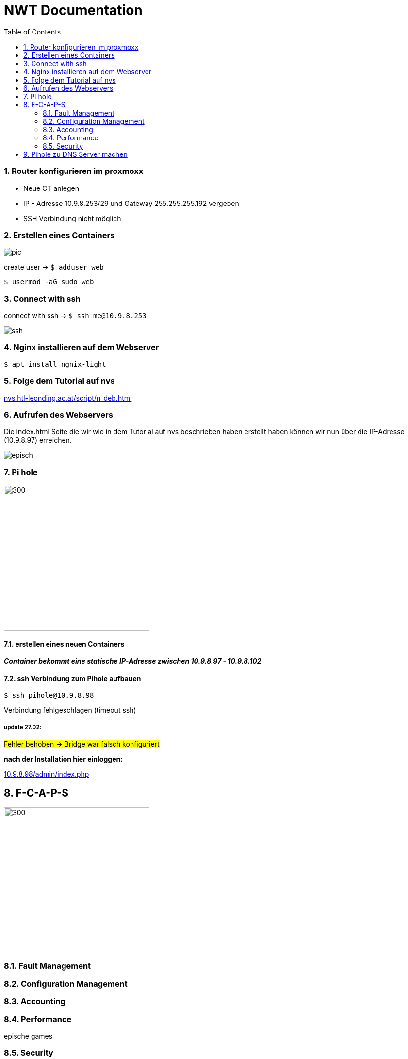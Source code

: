 = NWT Documentation
ifndef::imagesdir[:imagesdir: images]
//:toc-placement!:  // prevents the generation of the doc at this position, so it can be printed afterwards
:sourcedir: ../src/main/java
:icons: font
:sectnums:    // Nummerierung der Überschriften / section numbering
:toc: left

=== Router konfigurieren im proxmoxx
- Neue CT anlegen
- IP - Adresse 10.9.8.253/29 und Gateway 255.255.255.192 vergeben
- [red]#SSH Verbindung nicht möglich#

=== Erstellen eines Containers

image::pic.png[]

create user -> `$ adduser web`

`$ usermod -aG sudo web`

=== Connect with ssh

connect with ssh -> `$ ssh me@10.9.8.253`

image::ssh.png[]

=== Nginx installieren auf dem Webserver

`$ apt install ngnix-light`

=== Folge dem Tutorial auf nvs

:hide-uri-scheme:
https://nvs.htl-leonding.ac.at/script/n_deb.html

=== Aufrufen des Webservers

Die index.html Seite
die wir wie in dem Tutorial auf nvs beschrieben haben erstellt haben können wir nun über die IP-Adresse (10.9.8.97) erreichen.

image::episch.png[]

=== Pi hole

image::pi.png[300,300]

==== erstellen eines neuen Containers

*__Container bekommt eine statische IP-Adresse zwischen 10.9.8.97 - 10.9.8.102
__*

==== ssh Verbindung zum Pihole aufbauen

`$ ssh pihole@10.9.8.98`

Verbindung fehlgeschlagen (timeout ssh)

===== *update 27.02:*

##Fehler behoben -> Bridge war falsch konfiguriert##

**nach der Installation hier einloggen:**

:hide-uri-scheme:
http://10.9.8.98/admin/index.php

== F-C-A-P-S

image::fcaps.png[300,300]

=== Fault Management

=== Configuration Management

=== Accounting

=== Performance

epische games

=== Security

//Need this blank line after ifdef, don't know why...
ifdef::backend-html5[]

// print the toc here (not at the default position)
//toc::[]


== Pihole zu DNS Server machen



